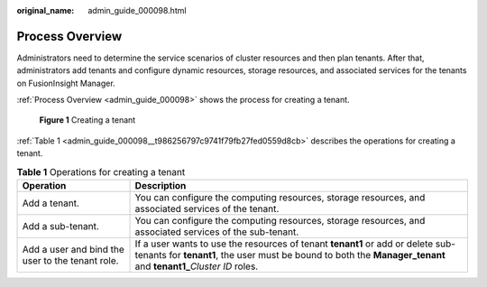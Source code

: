 :original_name: admin_guide_000098.html

.. _admin_guide_000098:

Process Overview
================

Administrators need to determine the service scenarios of cluster resources and then plan tenants. After that, administrators add tenants and configure dynamic resources, storage resources, and associated services for the tenants on FusionInsight Manager.

:ref:`Process Overview <admin_guide_000098>` shows the process for creating a tenant.


.. figure:: /_static/images/en-us_image_0263899222.png
   :alt: **Figure 1** Creating a tenant

   **Figure 1** Creating a tenant

:ref:`Table 1 <admin_guide_000098__t986256797c9741f79fb27fed0559d8cb>` describes the operations for creating a tenant.

.. _admin_guide_000098__t986256797c9741f79fb27fed0559d8cb:

.. table:: **Table 1** Operations for creating a tenant

   +--------------------------------------------------+-------------------------------------------------------------------------------------------------------------------------------------------------------------------------------------------------------+
   | Operation                                        | Description                                                                                                                                                                                           |
   +==================================================+=======================================================================================================================================================================================================+
   | Add a tenant.                                    | You can configure the computing resources, storage resources, and associated services of the tenant.                                                                                                  |
   +--------------------------------------------------+-------------------------------------------------------------------------------------------------------------------------------------------------------------------------------------------------------+
   | Add a sub-tenant.                                | You can configure the computing resources, storage resources, and associated services of the sub-tenant.                                                                                              |
   +--------------------------------------------------+-------------------------------------------------------------------------------------------------------------------------------------------------------------------------------------------------------+
   | Add a user and bind the user to the tenant role. | If a user wants to use the resources of tenant **tenant1** or add or delete sub-tenants for **tenant1**, the user must be bound to both the **Manager_tenant** and **tenant1\_**\ *Cluster ID* roles. |
   +--------------------------------------------------+-------------------------------------------------------------------------------------------------------------------------------------------------------------------------------------------------------+
